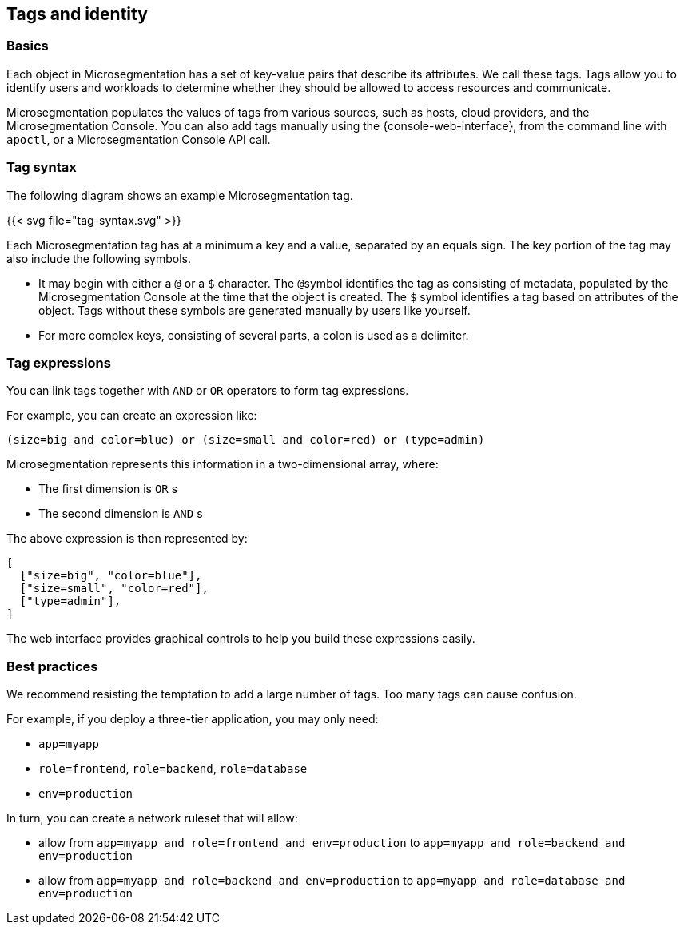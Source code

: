 == Tags and identity

//'''
//
//title: Tags and identity
//type: single
//url: "/saas/concepts/tags-and-identity/"
//weight: 40
//menu:
//  saas:
//    parent: "concepts"
//    identifier: "tags-and-identity"
//canonical: https://docs.aporeto.com/saas/concepts/tags-and-identity/
//
//'''

=== Basics

Each object in Microsegmentation has a set of key-value pairs that describe its attributes.
We call these tags.
Tags allow you to identify users and workloads to determine whether they should be allowed to access resources and communicate.

Microsegmentation populates the values of tags from various sources, such as hosts, cloud providers, and the Microsegmentation Console.
You can also add tags manually using the {console-web-interface}, from the command line with `apoctl`, or a Microsegmentation Console API call.

=== Tag syntax

The following diagram shows an example Microsegmentation tag.

{{< svg file="tag-syntax.svg" >}}

Each Microsegmentation tag has at a minimum a key and a value, separated by an equals sign.
The key portion of the tag may also include the following symbols.

* It may begin with either a `@` or a `$` character. The ``@``symbol identifies the tag as consisting of metadata, populated by the Microsegmentation Console at the time that the object is created. The `$` symbol identifies a tag based on attributes of the object. Tags without these symbols are generated manually by users like yourself.
* For more complex keys, consisting of several parts, a colon is used as a delimiter.

=== Tag expressions

You can link tags together with `AND` or `OR` operators to form tag expressions.

For example, you can create an expression like:

[,bash]
----
(size=big and color=blue) or (size=small and color=red) or (type=admin)
----

Microsegmentation represents this information in a two-dimensional array, where:

* The first dimension is `OR` s
* The second dimension is `AND` s

The above expression is then represented by:

[,json]
----
[
  ["size=big", "color=blue"],
  ["size=small", "color=red"],
  ["type=admin"],
]
----

The web interface provides graphical controls to help you build these expressions easily.

=== Best practices

We recommend resisting the temptation to add a large number of tags.
Too many tags can cause confusion.

For example, if you deploy a three-tier application, you may only need:

* `app=myapp`
* `role=frontend`, `role=backend`, `role=database`
* `env=production`

In turn, you can create a network ruleset that will allow:

* allow from `app=myapp and role=frontend and env=production` to `app=myapp and role=backend and env=production`
* allow from `app=myapp and role=backend and env=production` to `app=myapp and role=database and env=production`
